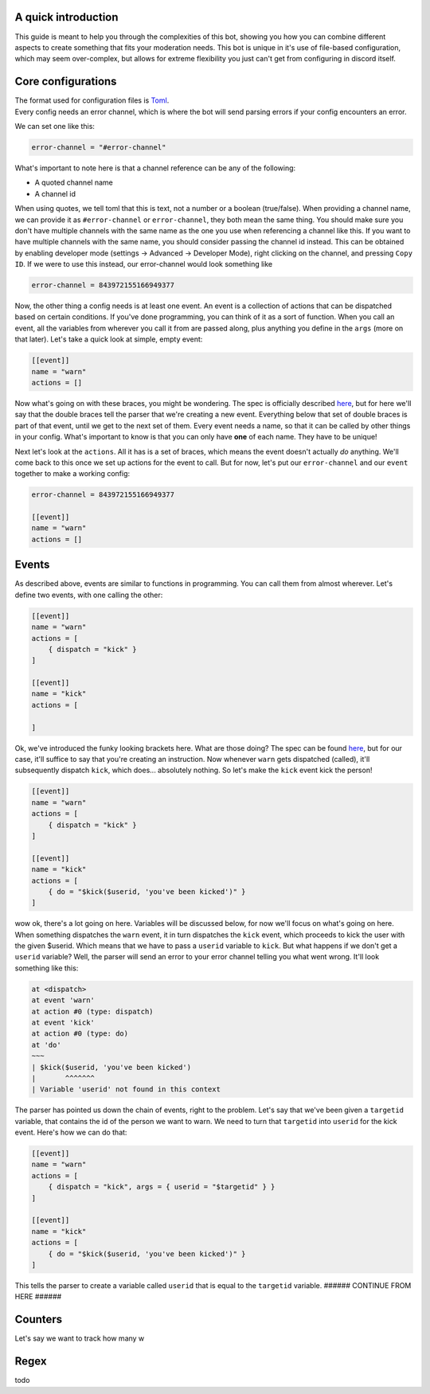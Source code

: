 
.. _guide:

A quick introduction
====================

This guide is meant to help you through the complexities of this bot,
showing you how you can combine different aspects to create something that fits your
moderation needs. This bot is unique in it's use of file-based configuration,
which may seem over-complex, but allows for extreme flexibility you just can't get
from configuring in discord itself.

Core configurations
===================

| The format used for configuration files is `Toml <https://github.com/toml-lang/toml/blob/master/toml.md>`_.
| Every config needs an error channel, which is where the bot will send parsing errors if your config encounters an error.

We can set one like this:

.. code-block:: toml

    error-channel = "#error-channel"

What's important to note here is that a channel reference can be any of the following:

- A quoted channel name
- A channel id

When using quotes, we tell toml that this is text, not a number or a boolean (true/false).
When providing a channel name, we can provide it as ``#error-channel`` or ``error-channel``, they both mean the same thing.
You should make sure you don't have multiple channels with the same name as the one you use when referencing a channel like this.
If you want to have multiple channels with the same name, you should consider passing the channel id instead.
This can be obtained by enabling developer mode (settings -> Advanced -> Developer Mode), right clicking on the channel,
and pressing ``Copy ID``. If we were to use this instead, our error-channel would look something like

.. code-block:: toml

    error-channel = 843972155166949377

Now, the other thing a config needs is at least one event. An event is a collection of actions that can be dispatched
based on certain conditions. If you've done programming, you can think of it as a sort of function. When you call an event,
all the variables from wherever you call it from are passed along, plus anything you define in the ``args`` (more on that later).
Let's take a quick look at simple, empty event:

.. code-block:: toml

    [[event]]
    name = "warn"
    actions = []

Now what's going on with these braces, you might be wondering. The spec is officially described `here <https://github.com/toml-lang/toml/blob/master/toml.md#array-of-tables>`_,
but for here we'll say that the double braces tell the parser that we're creating a new event.
Everything below that set of double braces is part of that event, until we get to the next set of them.
Every event needs a name, so that it can be called by other things in your config. What's important to know is that
you can only have **one** of each name. They have to be unique!

Next let's look at the ``actions``. All it has is a set of braces, which means the event doesn't actually *do* anything.
We'll come back to this once we set up actions for the event to call. But for now, let's put our ``error-channel`` and our ``event`` together
to make a working config:

.. code-block:: toml

    error-channel = 843972155166949377

    [[event]]
    name = "warn"
    actions = []


Events
=======

As described above, events are similar to functions in programming. You can call them from almost wherever.
Let's define two events, with one calling the other:

.. code-block:: toml

    [[event]]
    name = "warn"
    actions = [
        { dispatch = "kick" }
    ]

    [[event]]
    name = "kick"
    actions = [

    ]

Ok, we've introduced the funky looking brackets here. What are those doing? The spec can be found `here <https://github.com/toml-lang/toml/blob/master/toml.md#inline-table>`_,
but for our case, it'll suffice to say that you're creating an instruction.
Now whenever ``warn`` gets dispatched (called), it'll subsequently dispatch ``kick``, which does... absolutely nothing.
So let's make the ``kick`` event kick the person!

.. code-block:: toml

    [[event]]
    name = "warn"
    actions = [
        { dispatch = "kick" }
    ]

    [[event]]
    name = "kick"
    actions = [
        { do = "$kick($userid, 'you've been kicked')" }
    ]

wow ok, there's a lot going on here. Variables will be discussed below, for now we'll focus on what's going on here.
When something dispatches the ``warn`` event, it in turn dispatches the ``kick`` event, which proceeds to kick the user
with the given $userid. Which means that we have to pass a ``userid`` variable to ``kick``. But what happens if we don't get
a ``userid`` variable? Well, the parser will send an error to your error channel telling you what went wrong. It'll look
something like this:

.. code-block:: text

    at <dispatch>
    at event 'warn'
    at action #0 (type: dispatch)
    at event 'kick'
    at action #0 (type: do)
    at 'do'
    ~~~
    | $kick($userid, 'you've been kicked')
    |       ^^^^^^^
    | Variable 'userid' not found in this context

The parser has pointed us down the chain of events, right to the problem.
Let's say that we've been given a ``targetid`` variable, that contains the id of the person we want to warn.
We need to turn that ``targetid`` into ``userid`` for the kick event. Here's how we can do that:

.. code-block:: toml

    [[event]]
    name = "warn"
    actions = [
        { dispatch = "kick", args = { userid = "$targetid" } }
    ]

    [[event]]
    name = "kick"
    actions = [
        { do = "$kick($userid, 'you've been kicked')" }
    ]

This tells the parser to create a variable called ``userid`` that is equal to the ``targetid`` variable. ###### CONTINUE FROM HERE ######

Counters
========

Let's say we want to track how many w


.. _guide_regex:

Regex
======
todo
